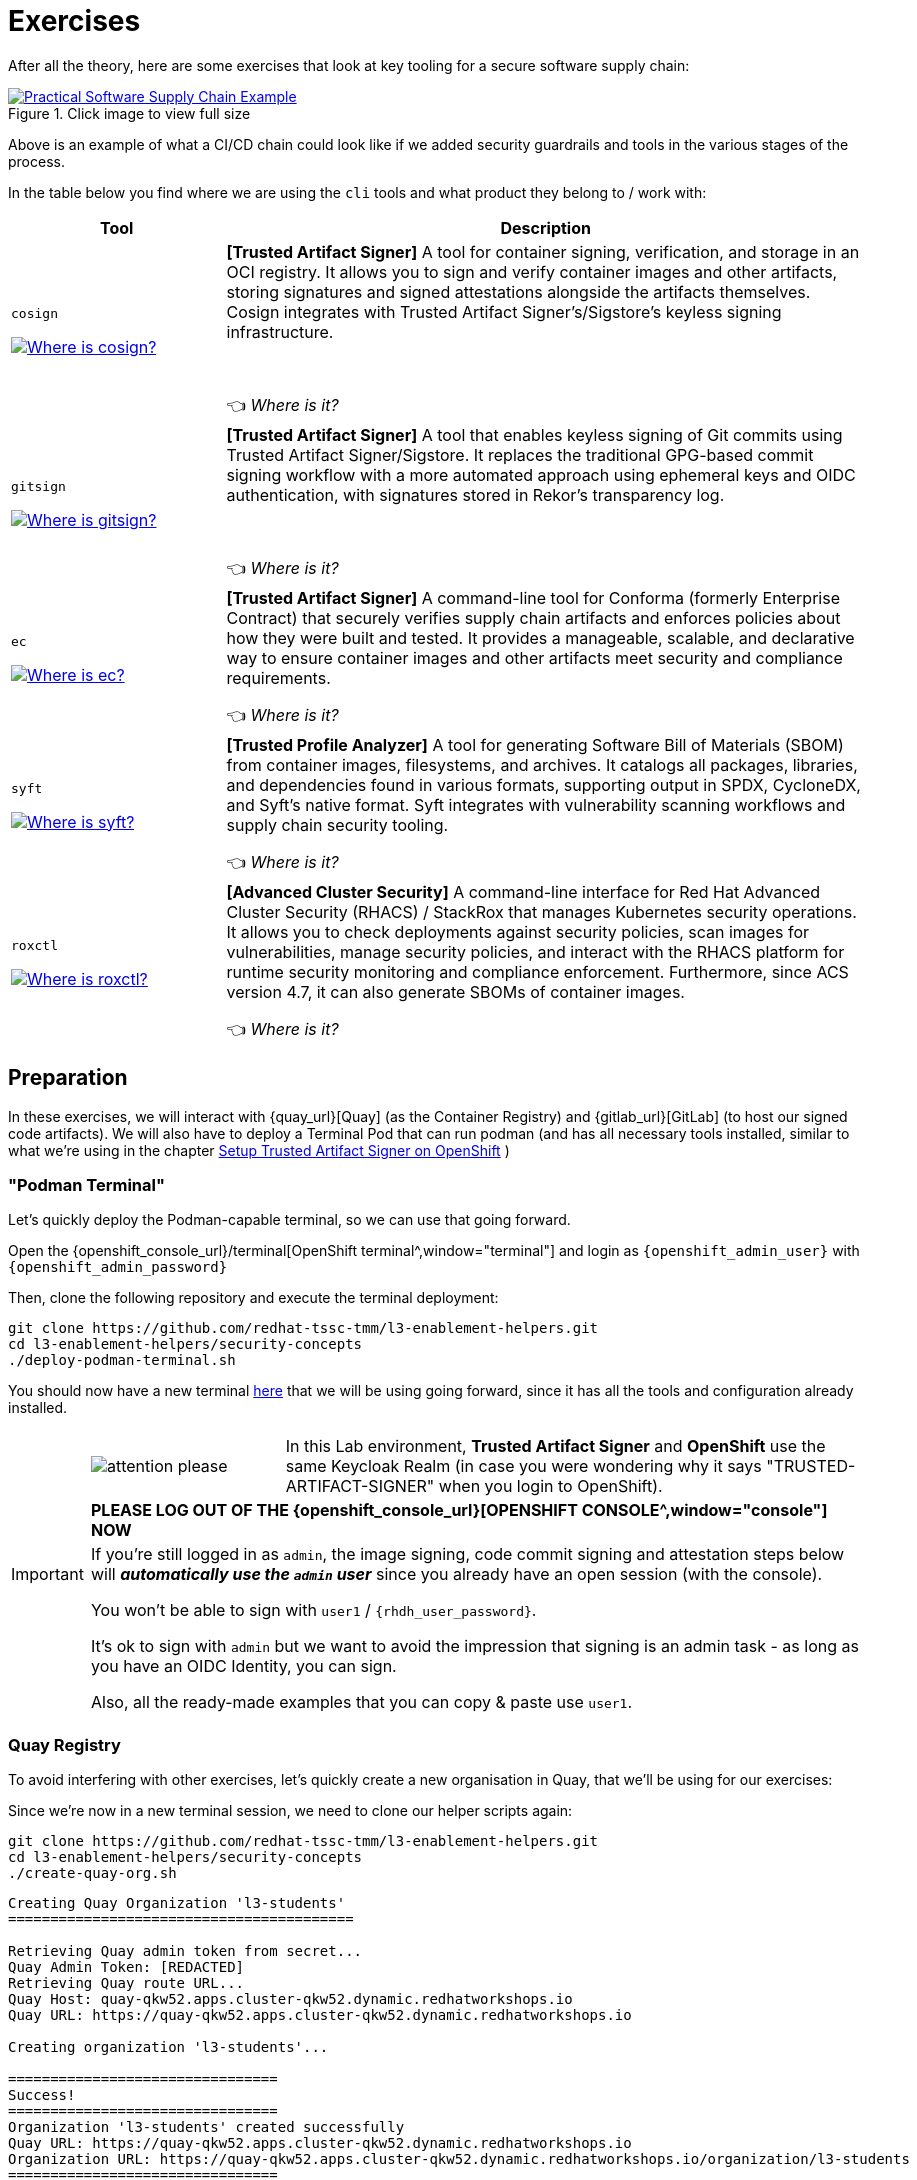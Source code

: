 :imagesdir: ../../assets/images

= Exercises

After all the theory, here are some exercises that look at key tooling for a secure software supply chain:

.Click image to view full size
image::security-practices/supplychain-generic.png[Practical Software Supply Chain Example, link=self, window=_blank]

Above is an example of what a CI/CD chain could look like if we added security guardrails and tools in the various stages of the process.

In the table below you find where we are using the `cli` tools and what product they belong to / work with:

[cols="1,3"]
|===
|Tool |Description

a|`cosign`

image::security-practices/supplychain-cosign.png[Where is cosign?, link=self,  window="image"]

|*[Trusted Artifact Signer]* A tool for container signing, verification, and storage in an OCI registry. It allows you to sign and verify container images and other artifacts, storing signatures and signed attestations alongside the artifacts themselves. Cosign integrates with Trusted Artifact Signer's/Sigstore's keyless signing infrastructure.

 +

👈 _Where is it?_
a|`gitsign`

image::security-practices/supplychain-gitsign.png[Where is gitsign?, link=self,  window="image"]

|*[Trusted Artifact Signer]* A tool that enables keyless signing of Git commits using Trusted Artifact Signer/Sigstore. It replaces the traditional GPG-based commit signing workflow with a more automated approach using ephemeral keys and OIDC authentication, with signatures stored in Rekor's transparency log.

 +
 
👈 _Where is it?_
a|`ec`

image::security-practices/supplychain-ec.png[Where is ec?, link=self,  window="image"]

|*[Trusted Artifact Signer]* A command-line tool for Conforma (formerly Enterprise Contract) that securely verifies supply chain artifacts and enforces policies about how they were built and tested. It provides a manageable, scalable, and declarative way to ensure container images and other artifacts meet security and compliance requirements.
 
👈 _Where is it?_
a|`syft`

image::security-practices/supplychain-syft.png[Where is syft?, link=self,  window="image"]

|*[Trusted Profile Analyzer]* A tool for generating Software Bill of Materials (SBOM) from container images, filesystems, and archives. It catalogs all packages, libraries, and dependencies found in various formats, supporting output in SPDX, CycloneDX, and Syft's native format. Syft integrates with vulnerability scanning workflows and supply chain security tooling.
 
👈 _Where is it?_
a|`roxctl`

image::security-practices/supplychain-roxctl.png[Where is roxctl?, link=self,  window="image"]

|*[Advanced Cluster Security]* A command-line interface for Red Hat Advanced Cluster Security (RHACS) / StackRox that manages Kubernetes security operations. It allows you to check deployments against security policies, scan images for vulnerabilities, manage security policies, and interact with the RHACS platform for runtime security monitoring and compliance enforcement. Furthermore, since ACS version 4.7, it can also generate SBOMs of container images.

👈 _Where is it?_
|===


== Preparation 

In these exercises, we will interact with {quay_url}[Quay] (as the Container Registry) and {gitlab_url}[GitLab] (to host our signed code artifacts). We will also have to deploy a Terminal Pod that can run podman (and has all necessary tools installed, similar to what we're using in the chapter xref:setup-tas/setup-openshift.adoc[Setup Trusted Artifact Signer on OpenShift] )

=== "Podman Terminal"

Let's quickly deploy the Podman-capable terminal, so we can use that going forward. 

Open the {openshift_console_url}/terminal[OpenShift terminal^,window="terminal"] and login as `{openshift_admin_user}` with `{openshift_admin_password}`

Then, clone the following repository and execute the terminal deployment:

[source,bash,role=execute,subs=attributes+]
----
git clone https://github.com/redhat-tssc-tmm/l3-enablement-helpers.git
cd l3-enablement-helpers/security-concepts
./deploy-podman-terminal.sh 
----

You should now have a new terminal https://admin-terminal-ttyd.{openshift_cluster_ingress_domain}[here^,window="terminal"] that we will be using going forward, since it has all the tools and configuration already installed.

[IMPORTANT]
====
[cols="1,3"]
|===
a|image::security-practices/attention-please.png[] 
a|In this Lab environment, *Trusted Artifact Signer* and *OpenShift* use the same Keycloak Realm (in case you were wondering why it says "TRUSTED-ARTIFACT-SIGNER" when you login to OpenShift).

2+|*PLEASE LOG OUT OF THE {openshift_console_url}[OPENSHIFT CONSOLE^,window="console"] NOW* 

2+|If you're still logged in as `admin`, the image signing, code commit signing and attestation steps below will *_automatically use the `admin` user_* since you already have an open session (with the console). 

You won't be able to sign with `user1` / `{rhdh_user_password}`.

It's ok to sign with `admin` but we want to avoid the impression that signing is an admin task - as long as you have an OIDC Identity, you can sign. 

Also, all the ready-made examples that you can copy & paste use `user1`.
|===
====


=== Quay Registry

To avoid interfering with other exercises, let's quickly create a new organisation in Quay, that we'll be using for our exercises:

Since we're now in a new terminal session, we need to clone our helper scripts again:

[source,bash,role=execute,subs=attributes+]
----
git clone https://github.com/redhat-tssc-tmm/l3-enablement-helpers.git
cd l3-enablement-helpers/security-concepts
./create-quay-org.sh
----

[source,console]
----
Creating Quay Organization 'l3-students'
=========================================

Retrieving Quay admin token from secret...
Quay Admin Token: [REDACTED]
Retrieving Quay route URL...
Quay Host: quay-qkw52.apps.cluster-qkw52.dynamic.redhatworkshops.io
Quay URL: https://quay-qkw52.apps.cluster-qkw52.dynamic.redhatworkshops.io

Creating organization 'l3-students'...

================================
Success!
================================
Organization 'l3-students' created successfully
Quay URL: https://quay-qkw52.apps.cluster-qkw52.dynamic.redhatworkshops.io
Organization URL: https://quay-qkw52.apps.cluster-qkw52.dynamic.redhatworkshops.io/organization/l3-students
================================
----

=== GitLab Repository

Since we'll be pushing code commits to GitLab in this lab, let's also quickly create a new organisation and repository. We also have a script for that:

In the same `l3-enablement-helpers/security-concepts` directory, we have a script `create-gitlab-project.sh` that does this, so we don't have to do it manually via the GitLab UI.


[source,bash,role=execute,subs=attributes+]
----
./create-gitlab-project.sh
----


[source,console]
----
Creating GitLab Group 'l3-students' and Project 'signing-and-verification'
==========================================================================

Retrieving GitLab route URL...
GitLab Host: gitlab-gitlab.apps.cluster-qkw52.dynamic.redhatworkshops.io
GitLab URL: https://gitlab-gitlab.apps.cluster-qkw52.dynamic.redhatworkshops.io
Retrieving GitLab root personal access token from secret...
GitLab Token: [REDACTED]

Creating group 'l3-students'...
Group 'l3-students' created successfully
Group ID: 11

Retrieving user IDs...
User 'user1' ID: 2
User 'root' ID: 1

Adding user1 to group 'l3-students'...
User 'user1' added to group successfully
Adding root to group 'l3-students'...
User 'root' is already a member of the group

Creating project 'signing-and-verification' in group 'l3-students'...
Project 'signing-and-verification' created successfully

================================
Success!
================================
Group 'l3-students' configured
Project 'signing-and-verification' created
Project URL: https://gitlab-gitlab.apps.cluster-qkw52.dynamic.redhatworkshops.io/l3-students/signing-and-verification
----


